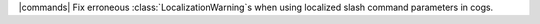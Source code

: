 |commands| Fix erroneous :class:`LocalizationWarning`\s when using localized slash command parameters in cogs.